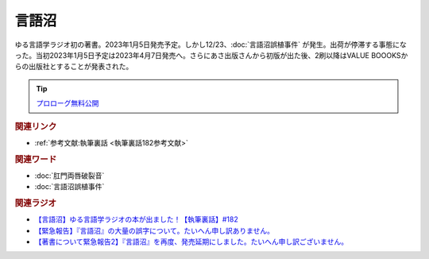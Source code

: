 言語沼
==========================================
.. glossary::
    言語沼 : け

ゆる言語学ラジオ初の著書。2023年1月5日発売予定。しかし12/23、:doc:`言語沼誤植事件` が発生。出荷が停滞する事態になった。当初2023年1月5日予定は2023年4月7日発売へ。さらにあさ出版さんから初版が出た後、2刷以降はVALUE BOOOKSからの出版社とすることが発表された。

.. tip:: 
  `プロローグ無料公開 <https://note.com/yurugengo/n/n59aa9c77fa8e>`_ 

.. raw:: html

  <!--言語オタクが友だちに700日間語り続けて引きずり込んだ言語沼--><a href="https://www.valuebooks.jp/bp/VS0058841426" target="_blank"><img border="0" src="https://wcdn.valuebooks.jp/endpaper/upload/1669085404380-scaled.jpg" width="150"></a>
  <!--言語オタクが友だちに700日間語り続けて引きずり込んだ言語沼--><a href="https://www.valuebooks.jp/bp/VS0058841426" target="_blank"><img border="0" src="https://pbs.twimg.com/media/FjXrz0dagAAZQjP?format=jpg&name=small" width="355"></a>


.. rubric:: 関連リンク
* :ref:`参考文献:執筆裏話 <執筆裏話182参考文献>`


.. rubric:: 関連ワード
* :doc:`肛門両唇破裂音` 
* :doc:`言語沼誤植事件` 

.. rubric:: 関連ラジオ
* `【言語沼】ゆる言語学ラジオの本が出ました！【執筆裏話】#182`_
* `【緊急報告】『言語沼』の大量の誤字について。たいへん申し訳ありません。`_
* `【著書について緊急報告2】『言語沼』を再度、発売延期にしました。たいへん申し訳ございません。`_

.. _【言語沼】ゆる言語学ラジオの本が出ました！【執筆裏話】#182: https://www.youtube.com/watch?v=qY2RrfwTqXg
.. _【緊急報告】『言語沼』の大量の誤字について。たいへん申し訳ありません。: https://www.youtube.com/watch?v=q2cIYSTbULY
.. _【著書について緊急報告2】『言語沼』を再度、発売延期にしました。たいへん申し訳ございません。: https://www.youtube.com/watch?v=K5wXfr1SU4U
